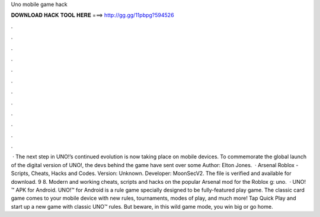 Uno mobile game hack

𝐃𝐎𝐖𝐍𝐋𝐎𝐀𝐃 𝐇𝐀𝐂𝐊 𝐓𝐎𝐎𝐋 𝐇𝐄𝐑𝐄 ===> http://gg.gg/11pbpg?594526

.

.

.

.

.

.

.

.

.

.

.

.

 · The next step in UNO!’s continued evolution is now taking place on mobile devices. To commemorate the global launch of the digital version of UNO!, the devs behind the game have sent over some Author: Elton Jones.  · Arsenal Roblox - Scripts, Cheats, Hacks and Codes. Version: Unknown. Developer: MoonSecV2. The file is verified and available for download. 9 8. Modern and working cheats, scripts and hacks on the popular Arsenal mod for the Roblox g: uno.  · UNO!™ APK for Android. UNO!™ for Android is a rule game specially designed to be fully-featured play game. The classic card game comes to your mobile device with new rules, tournaments, modes of play, and much more! Tap Quick Play and start up a new game with classic UNO™ rules. But beware, in this wild game mode, you win big or go home.